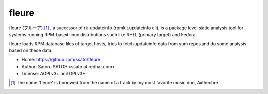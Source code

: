 =========
fleure
=========

.. image:: https://img.shields.io/travis/ssato/fleure.svg
   :target: https://travis-ci.org/ssato/fleure
   :alt: Test status

.. .. image:: https://img.shields.io/coveralls/ssato/fleure.svg
   :target: https://coveralls.io/r/ssato/fleure
   :alt: [Coverage Status]

.. image:: https://landscape.io/github/ssato/fleure/master/landscape.png
   :target: https://landscape.io/github/ssato/fleure/master
   :alt: [Code Health]

.. image:: https://scrutinizer-ci.com/g/ssato/fleure/badges/quality-score.png?b=master
   :target: https://scrutinizer-ci.com/g/ssato/fleure
   :alt: [Code Quality]


fleure (フルーア) [#]_ , a successor of rk-updateinfo (rpmkit.updateinfo cli),
is a package level static analysis tool for systems running RPM-based linux
distributions such like RHEL (primary target) and Fedora.

fleure loads RPM database files of target hosts, tries to fetch updateinfo data
from yum repos and do some analysis based on these data.

- Home: https://github.com/ssato/fleure
- Author: Satoru SATOH <ssato at redhat.com>
- License: AGPLv3+ and GPLv3+

.. [#] The name 'fleure' is borrowed from the name of a track by my most favorite music duo, Authechre.

.. vim:sw=2:ts=2:et:
